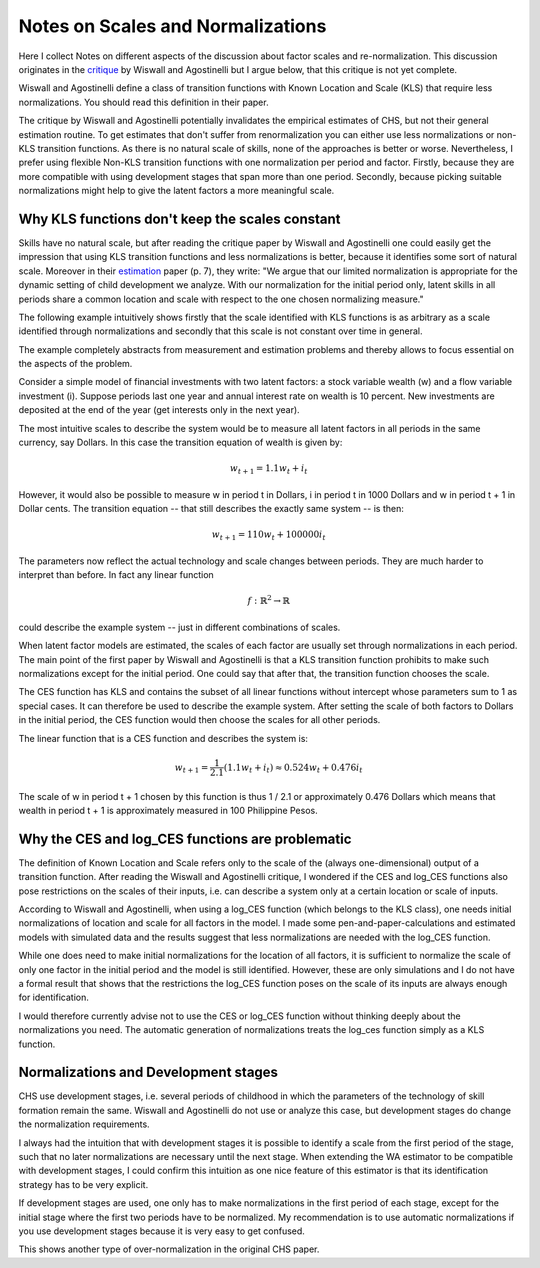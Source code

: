 **********************************
Notes on Scales and Normalizations
**********************************

Here I collect Notes on different aspects of the discussion about factor
scales and re-normalization. This discussion originates in the `critique`_ by
Wiswall and Agostinelli but I argue below, that this critique is not yet
complete.

Wiswall and Agostinelli define a class of transition functions with Known
Location and Scale (KLS) that require less normalizations. You should read
this definition in their paper.

The critique by Wiswall and Agostinelli potentially invalidates the empirical
estimates of CHS, but not their general estimation routine. To get estimates
that don't suffer from renormalization you can either use less normalizations
or non-KLS transition functions. As there is no natural scale of skills, none
of the approaches is better or worse. Nevertheless, I prefer using flexible
Non-KLS transition functions with one normalization per period and factor.
Firstly, because they are more compatible with using development stages that
span more than one period. Secondly, because picking suitable normalizations
might help to give the latent factors a more meaningful scale.


.. _KLS_not_constant:

Why KLS functions don't keep the scales constant
************************************************

Skills have no natural scale, but after reading the critique paper by Wiswall
and Agostinelli one could easily get the impression that using KLS transition
functions and less normalizations is better, because it identifies some sort
of natural scale. Moreover in their `estimation`_ paper (p. 7), they write:
"We argue that our limited normalization is appropriate for the dynamic
setting of child development we analyze.  With our normalization for the
initial period only, latent skills  in all periods  share  a common  location
and scale  with  respect to  the one chosen normalizing measure."

The following example intuitively shows firstly that the scale identified with
KLS functions is as arbitrary as a scale identified through normalizations and
secondly that this scale is not constant over time in general.

The example completely abstracts from measurement and estimation problems and
thereby allows to focus essential on the aspects of the problem.

Consider a simple model of financial investments with two latent factors: a
stock variable wealth (w) and a flow variable investment (i). Suppose periods
last one year and annual interest rate on wealth is 10 percent. New
investments are deposited at the end of the year (get interests only in the
next year).

The most intuitive scales to describe the system would be to measure all
latent factors in all periods in the same currency, say Dollars. In this case
the transition equation of wealth is given by:

.. math::

    w_{t + 1} = 1.1 w_t + i_t

However, it would also be possible to measure w in period t in Dollars, i in
period t in 1000 Dollars and w in period t + 1 in Dollar cents. The transition
equation -- that still describes the exactly same system -- is then:

.. math::

    w_{t + 1} = 110 w_t + 100000 i_t

The parameters now reflect the actual technology and scale changes between
periods. They are much harder to interpret than before. In fact any linear
function

.. math::

    f: \mathbb{R}^2 \rightarrow \mathbb{R}

could describe the example system -- just in different combinations of scales.

When latent factor models are estimated, the scales of each factor are usually
set through normalizations in each period. The main point of the first paper
by Wiswall and Agostinelli is that a KLS transition function prohibits to make
such normalizations except for the initial period. One could say that after
that, the transition function chooses the scale.

The CES function has KLS and contains the subset of all linear functions
without intercept whose parameters sum to 1 as special cases. It can therefore
be used to describe the example system. After setting the scale of both
factors to Dollars in the initial period, the CES function would then choose
the scales for all other periods.

The linear function that is a CES function and describes the system is:

.. math::
    w_{t + 1} = \frac{1}{2.1} (1.1 w_t + i_t) \approx 0.524 w_t + 0.476 i_t

The scale of w in period t + 1 chosen by this function is thus 1 / 2.1 or
approximately 0.476 Dollars which means that wealth in period t + 1 is
approximately measured in 100 Philippine Pesos.


.. _log_ces_problem:

Why the CES and log_CES functions are problematic
*************************************************

The definition of Known Location and Scale refers only to the scale of the
(always one-dimensional) output of a transition function. After reading the
Wiswall and Agostinelli critique, I wondered if the CES and log_CES functions
also pose restrictions on the scales of their inputs, i.e. can describe a system
only at a certain location or scale of inputs.

According to Wiswall and Agostinelli, when using a log_CES function (which
belongs to the KLS class), one needs initial normalizations of location and
scale for all factors in the model. I made some pen-and-paper-calculations and
estimated models with simulated data and the results suggest that less
normalizations are needed with the log_CES function.

While one does need to make initial normalizations for the location of all
factors, it is sufficient to normalize the scale of only one factor in the
initial period and the model is still identified. However, these are only
simulations and I do not have a formal result that shows that the restrictions
the log_CES function poses on the scale of its inputs are always enough for
identification.

I would therefore currently advise not to use the CES or log_CES function
without thinking deeply about the normalizations you need. The automatic
generation of normalizations treats the log_ces function simply as a KLS
function.


.. _normalization_and_stages:

Normalizations and Development stages
*************************************

CHS use development stages, i.e. several periods of childhood in which the
parameters of the technology of skill formation remain the same. Wiswall and
Agostinelli do not use or analyze this case, but development stages do change
the normalization requirements.

I always had the intuition that with development stages it is possible to
identify a scale from the first period of the stage, such that no later
normalizations are necessary until the next stage. When extending the WA
estimator to be compatible with development stages, I could confirm this
intuition as one nice feature of this estimator is that its identification
strategy has to be very explicit.

If development stages are used, one only has to make normalizations in the first
period of each stage, except for the initial stage where the first two periods
have to be normalized. My recommendation is to use automatic normalizations if
you use development stages because it is very easy to get confused.

This shows another type of over-normalization in the original CHS paper.

.. _critique:
    https://tinyurl.com/y3wl43kz

.. _estimation:
    https://tinyurl.com/y5ezloh2
